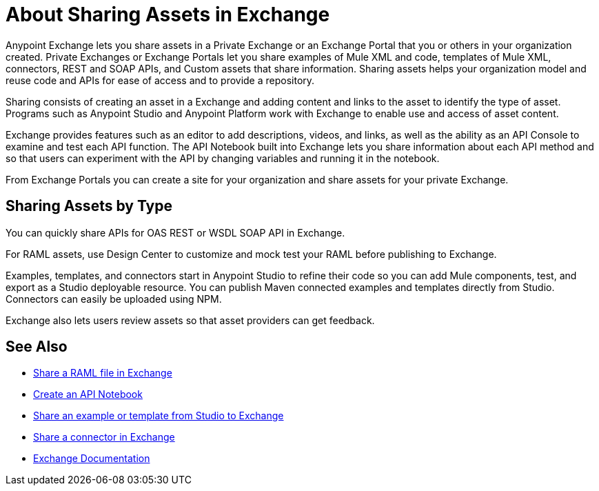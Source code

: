 = About Sharing Assets in Exchange

Anypoint Exchange lets you share assets in a Private Exchange or an Exchange Portal that you or others in your organization created. Private Exchanges or Exchange Portals let you share examples of Mule XML and code, templates of Mule XML, connectors, REST and SOAP APIs, and Custom assets that share information. Sharing assets helps your organization model and reuse code and APIs for ease of access and to provide a repository.

Sharing consists of creating an asset in a Exchange and adding content and links to the asset to identify the type of asset. Programs such as Anypoint Studio and Anypoint Platform work with Exchange to enable use and access of asset content. 

Exchange provides features such as an editor to add descriptions, videos, and links, as well as the ability as an API Console to examine and test each API function. The API Notebook built into Exchange lets you share information about each API method and so that users can experiment with the API by changing variables and running it in the notebook.

From Exchange Portals you can create a site for your organization and share assets for your private Exchange.

== Sharing Assets by Type

You can quickly share APIs for OAS REST or WSDL SOAP API in Exchange. 

For RAML assets, use Design Center to customize and mock test your RAML before publishing to Exchange. 

Examples, templates, and connectors start in Anypoint Studio to refine their code so you can add Mule components, test, and export as a Studio deployable resource. You can publish Maven connected examples and templates directly from Studio. Connectors can easily be uploaded using NPM.

Exchange also lets users review assets so that asset providers can get feedback.

== See Also

* link:/design-center/v/1.0/upload-raml-task[Share a RAML file in Exchange]
* https://api-notebook.anypoint.mulesoft.com/[Create an API Notebook]
* https://beta-anypt.docs-stgx.mulesoft.com/anypoint-studio/v/7/export-to-exchange-task[Share an example or template from Studio to Exchange]
* link:/anypoint-exchange/to-publish-assets-maven[Share a connector in Exchange]
* link:/anypoint-exchange/[Exchange Documentation]
